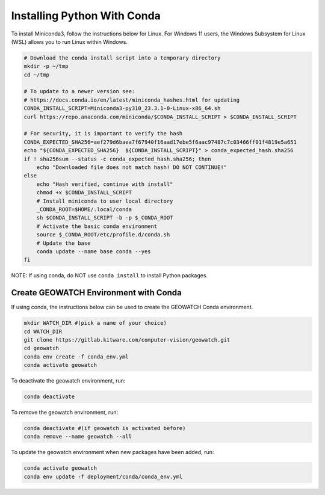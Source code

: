 Installing Python With Conda
****************************

To install Miniconda3, follow the instructions below for Linux. For Windows 11
users, the Windows Subsystem for Linux (WSL) allows you to run Linux within
Windows.

.. code:: bash

    # Download the conda install script into a temporary directory
    mkdir -p ~/tmp
    cd ~/tmp

    # To update to a newer version see:
    # https://docs.conda.io/en/latest/miniconda_hashes.html for updating
    CONDA_INSTALL_SCRIPT=Miniconda3-py310_23.3.1-0-Linux-x86_64.sh
    curl https://repo.anaconda.com/miniconda/$CONDA_INSTALL_SCRIPT > $CONDA_INSTALL_SCRIPT

    # For security, it is important to verify the hash
    CONDA_EXPECTED_SHA256=aef279d6baea7f67940f16aad17ebe5f6aac97487c7c03466ff01f4819e5a651
    echo "${CONDA_EXPECTED_SHA256}  ${CONDA_INSTALL_SCRIPT}" > conda_expected_hash.sha256
    if ! sha256sum --status -c conda_expected_hash.sha256; then
        echo "Downloaded file does not match hash! DO NOT CONTINUE!"
    else
        echo "Hash verified, continue with install"
        chmod +x $CONDA_INSTALL_SCRIPT
        # Install miniconda to user local directory
        _CONDA_ROOT=$HOME/.local/conda
        sh $CONDA_INSTALL_SCRIPT -b -p $_CONDA_ROOT
        # Activate the basic conda environment
        source $_CONDA_ROOT/etc/profile.d/conda.sh
        # Update the base
        conda update --name base conda --yes
    fi

NOTE: If using conda, do NOT use ``conda install`` to install Python packages.


Create GEOWATCH Environment with Conda
~~~~~~~~~~~~~~~~~~~~~~~~~~~~~~~~~~~~~~

If using conda, the instructions below can be used to create the GEOWATCH Conda
environment.

.. code:: bash

   mkdir WATCH_DIR #(pick a name of your choice)
   cd WATCH_DIR
   git clone https://gitlab.kitware.com/computer-vision/geowatch.git
   cd geowatch
   conda env create -f conda_env.yml
   conda activate geowatch

To deactivate the geowatch environment, run:

.. code:: bash

   conda deactivate

To remove the geowatch environment, run:

.. code:: bash

   conda deactivate #(if geowatch is activated before)
   conda remove --name geowatch --all

To update the geowatch environment when new packages have been added, run:

.. code:: bash

   conda activate geowatch
   conda env update -f deployment/conda/conda_env.yml
